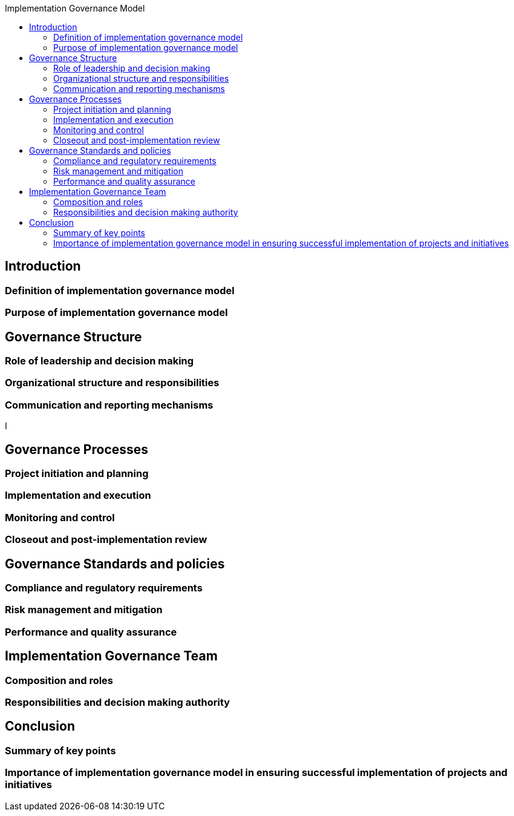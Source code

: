 :toc:
:toc-title: Implementation Governance Model


== Introduction
=== Definition of implementation governance model
=== Purpose of implementation governance model


==  Governance Structure
=== Role of leadership and decision making
=== Organizational structure and responsibilities
=== Communication and reporting mechanisms
I

== Governance Processes
=== Project initiation and planning
=== Implementation and execution
=== Monitoring and control
=== Closeout and post-implementation review


==  Governance Standards and policies
=== Compliance and regulatory requirements
=== Risk management and mitigation
=== Performance and quality assurance

== Implementation Governance Team
=== Composition and roles
=== Responsibilities and decision making authority


==  Conclusion
=== Summary of key points
=== Importance of implementation governance model in ensuring successful implementation of projects and initiatives
